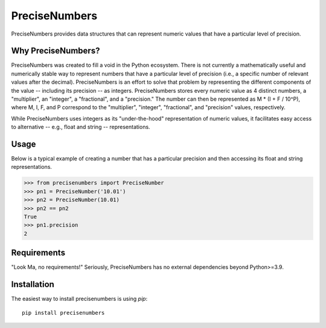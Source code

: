 =======
PreciseNumbers
=======

PreciseNumbers provides data structures that can represent numeric values that have a particular
level of precision.


Why PreciseNumbers?
=====

PreciseNumbers was created to fill a void in the Python ecosystem. There is not currently
a mathematically useful and numerically stable way to represent numbers that have a particular level
of precision (i.e., a specific number of relevant values after the decimal). PreciseNumbers is an
effort to solve that problem by representing the different components of the value -- including
its precision -- as integers. PreciseNumbers stores every numeric value as 4 distinct numbers,
a "multiplier", an "integer", a "fractional", and a "precision." The number can then be represented as
M * (I + F / 10^P), where M, I, F, and P correspond to the "multiplier", "integer", "fractional", and
"precision" values, respectively.

While PreciseNumbers uses integers as its "under-the-hood" representation of numeric values, it
facilitates easy access to alternative -- e.g., float and string -- representations.


Usage
=====

Below is a typical example of creating a number that has a particular precision and then
accessing its float and string representations.

.. code-block:: pycon

    >>> from precisenumbers import PreciseNumber
    >>> pn1 = PreciseNumber('10.01')
    >>> pn2 = PreciseNumber(10.01)
    >>> pn2 == pn2
    True
    >>> pn1.precision
    2


Requirements
============

"Look Ma, no requirements!" Seriously, PreciseNumbers has no external dependencies beyond Python>=3.9.


Installation
=====

The easiest way to install precisenumbers is using `pip`::

    pip install precisenumbers
